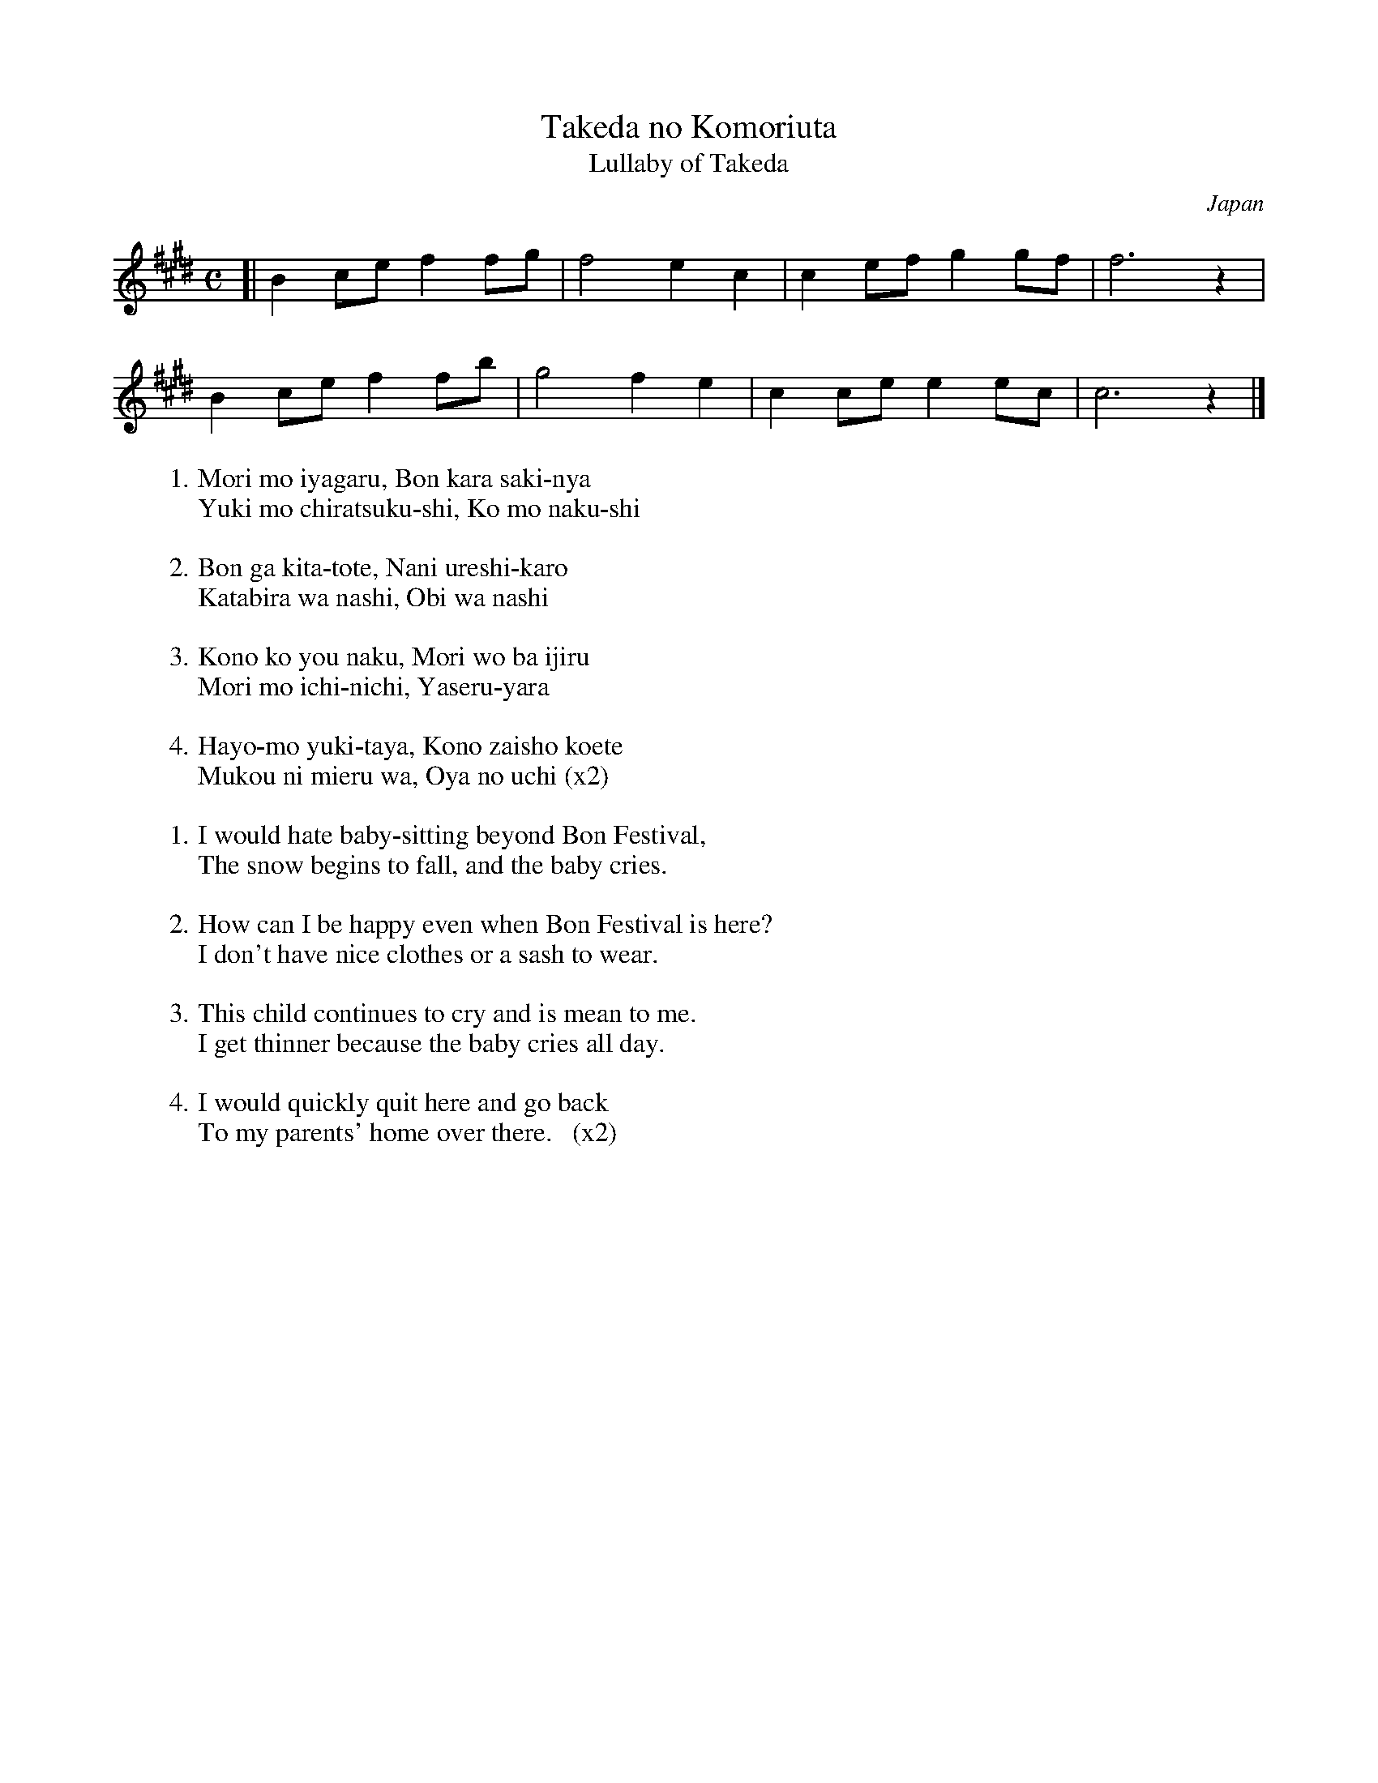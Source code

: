 X: 1
T: Takeda no Komoriuta
%T: 竹田の子守唄
T: Lullaby of Takeda
O: Japan
N: Takeda is a small town near Kyoto and Osaka.
M: C
L: 1/8
K: C#m
[|\
B2 ce f2 fg | f4 e2 c2 | c2 ef g2 gf | f6 z2 |
B2 ce f2 fb | g4 f2 e2 | c2 ce e2 ec | c6 z2 |]
%
%W: 守も嫌がる　盆から先にゃ
%W: 雪もちらつくし　子も泣くし
%W: 
%W: 盆が来たとて　何嬉しかろ
%W: 帷子は無し　帯は無し
%W: 
%W: この子よう泣く　守をばいじる
%W: 守も一日　痩せるやら
%W: 
%W: 早よも行きたや　この在所越えて
%W: 向こうに見えるは　親の家  (x2)
%
W:1.Mori mo iyagaru, Bon kara saki-nya
W:  Yuki mo chiratsuku-shi, Ko mo naku-shi
W:  
W:2.Bon ga kita-tote, Nani ureshi-karo
W:  Katabira wa nashi, Obi wa nashi
W:  
W:3.Kono ko you naku, Mori wo ba ijiru
W:  Mori mo ichi-nichi, Yaseru-yara
W:  
W:4.Hayo-mo yuki-taya, Kono zaisho koete
W:  Mukou ni mieru wa, Oya no uchi (x2)
%
W:
W:1.I would hate baby-sitting beyond Bon Festival,
W:  The snow begins to fall, and the baby cries.
W:  
W:2.How can I be happy even when Bon Festival is here?
W:  I don't have nice clothes or a sash to wear.
W:  
W:3.This child continues to cry and is mean to me.
W:  I get thinner because the baby cries all day.
W:  
W:4.I would quickly quit here and go back
W:  To my parents' home over there.   (x2)
W:
